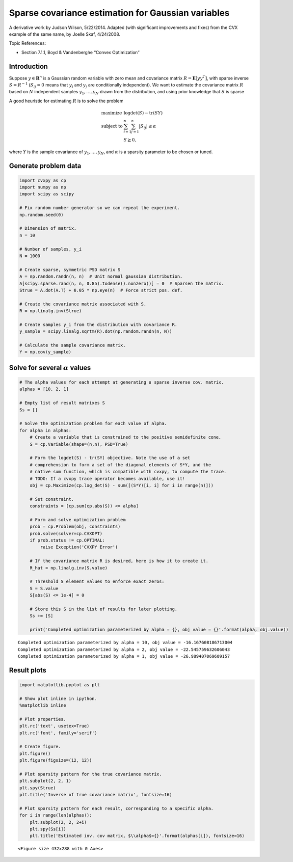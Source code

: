 
Sparse covariance estimation for Gaussian variables
===================================================

A derivative work by Judson Wilson, 5/22/2014. Adapted (with significant
improvements and fixes) from the CVX example of the same name, by Joelle
Skaf, 4/24/2008.

Topic References:

-  Section 7.1.1, Boyd & Vandenberghe “Convex Optimization”

Introduction
------------

Suppose :math:`y \in \mathbf{\mbox{R}}^n` is a Gaussian random variable
with zero mean and covariance matrix
:math:`R = \mathbf{\mbox{E}}[yy^T]`, with sparse inverse
:math:`S = R^{-1}` (:math:`S_{ij} = 0` means that :math:`y_i` and
:math:`y_j` are conditionally independent). We want to estimate the
covariance matrix :math:`R` based on :math:`N` independent samples
:math:`y_1,\dots,y_N` drawn from the distribution, and using prior
knowledge that :math:`S` is sparse

A good heuristic for estimating :math:`R` is to solve the problem

.. math::

   \begin{array}{ll}
       \mbox{maximize}   & \log \det(S) - \mbox{tr}(SY) \\
       \mbox{subject to} & \sum_{i=1}^n \sum_{j=1}^n |S_{ij}| \le \alpha \\
                         & S \succeq 0,
       \end{array}

where :math:`Y` is the sample covariance of :math:`y_1,\dots,y_N`, and
:math:`\alpha` is a sparsity parameter to be chosen or tuned.

Generate problem data
---------------------

.. code:: python

    import cvxpy as cp
    import numpy as np
    import scipy as scipy
    
    # Fix random number generator so we can repeat the experiment.
    np.random.seed(0)
    
    # Dimension of matrix.
    n = 10
    
    # Number of samples, y_i
    N = 1000
    
    # Create sparse, symmetric PSD matrix S
    A = np.random.randn(n, n)  # Unit normal gaussian distribution.
    A[scipy.sparse.rand(n, n, 0.85).todense().nonzero()] = 0  # Sparsen the matrix.
    Strue = A.dot(A.T) + 0.05 * np.eye(n)  # Force strict pos. def.
    
    # Create the covariance matrix associated with S.
    R = np.linalg.inv(Strue)
    
    # Create samples y_i from the distribution with covariance R. 
    y_sample = scipy.linalg.sqrtm(R).dot(np.random.randn(n, N))
    
    # Calculate the sample covariance matrix.
    Y = np.cov(y_sample)

Solve for several :math:`\alpha` values
---------------------------------------

.. code:: python

    # The alpha values for each attempt at generating a sparse inverse cov. matrix.
    alphas = [10, 2, 1]
    
    # Empty list of result matrixes S
    Ss = []
    
    # Solve the optimization problem for each value of alpha.
    for alpha in alphas:
        # Create a variable that is constrained to the positive semidefinite cone.
        S = cp.Variable(shape=(n,n), PSD=True)
        
        # Form the logdet(S) - tr(SY) objective. Note the use of a set
        # comprehension to form a set of the diagonal elements of S*Y, and the
        # native sum function, which is compatible with cvxpy, to compute the trace.
        # TODO: If a cvxpy trace operator becomes available, use it!
        obj = cp.Maximize(cp.log_det(S) - sum([(S*Y)[i, i] for i in range(n)]))
        
        # Set constraint.
        constraints = [cp.sum(cp.abs(S)) <= alpha]
        
        # Form and solve optimization problem
        prob = cp.Problem(obj, constraints)
        prob.solve(solver=cp.CVXOPT)
        if prob.status != cp.OPTIMAL:
            raise Exception('CVXPY Error')
    
        # If the covariance matrix R is desired, here is how it to create it.
        R_hat = np.linalg.inv(S.value)
        
        # Threshold S element values to enforce exact zeros:
        S = S.value
        S[abs(S) <= 1e-4] = 0
    
        # Store this S in the list of results for later plotting.
        Ss += [S]
    
        print('Completed optimization parameterized by alpha = {}, obj value = {}'.format(alpha, obj.value))


.. parsed-literal::

    Completed optimization parameterized by alpha = 10, obj value = -16.167608186713004
    Completed optimization parameterized by alpha = 2, obj value = -22.545759632606043
    Completed optimization parameterized by alpha = 1, obj value = -26.989407069609157


Result plots
------------

.. code:: python

    import matplotlib.pyplot as plt
    
    # Show plot inline in ipython.
    %matplotlib inline
    
    # Plot properties.
    plt.rc('text', usetex=True)
    plt.rc('font', family='serif')
    
    # Create figure.
    plt.figure()
    plt.figure(figsize=(12, 12))
    
    # Plot sparsity pattern for the true covariance matrix.
    plt.subplot(2, 2, 1)
    plt.spy(Strue)
    plt.title('Inverse of true covariance matrix', fontsize=16)
    
    # Plot sparsity pattern for each result, corresponding to a specific alpha.
    for i in range(len(alphas)):
        plt.subplot(2, 2, 2+i)
        plt.spy(Ss[i])
        plt.title('Estimated inv. cov matrix, $\\alpha$={}'.format(alphas[i]), fontsize=16)



.. parsed-literal::

    <Figure size 432x288 with 0 Axes>



.. image:: sparse_covariance_est_files/sparse_covariance_est_5_1.png

